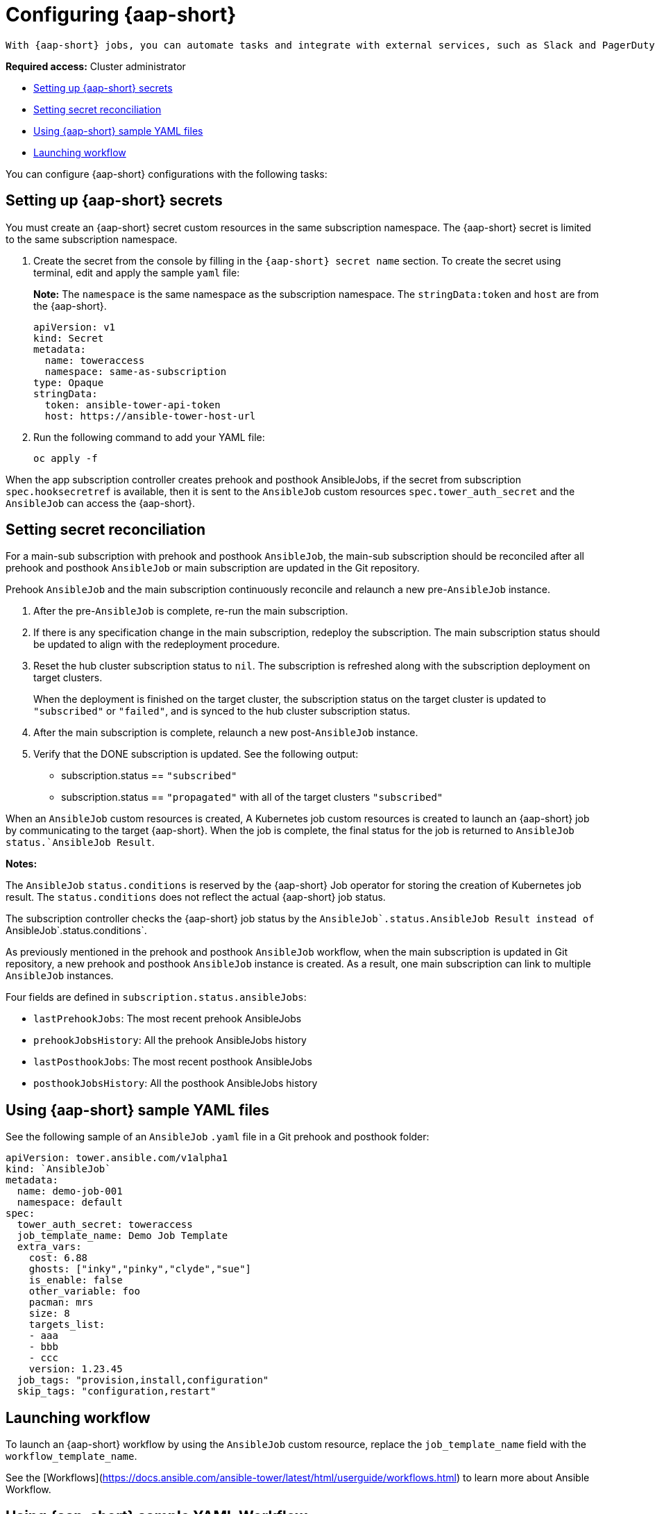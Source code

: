 [#configuring-ansible]
= Configuring {aap-short}  
 
 With {aap-short} jobs, you can automate tasks and integrate with external services, such as Slack and PagerDuty services. Your Git repository resource root path will contain `prehook` and `posthook` directories for {aap-short} jobs that run as part of deploying the app, updating the application, or removing the application from a cluster.

*Required access:* Cluster administrator

* <<ansible-secrets,Setting up {aap-short} secrets>>
* <<ansible-secret-reconciliation,Setting secret reconciliation>>
* <<ansible-sample-yaml,Using {aap-short} sample YAML files>>
* <<launch-workflow,Launching workflow>>

You can configure {aap-short} configurations with the following tasks:

[#ansible-secrets]
== Setting up {aap-short} secrets

You must create an {aap-short} secret custom resources in the same subscription namespace. The {aap-short} secret is limited to the same subscription namespace.

. Create the secret from the console by filling in the `{aap-short} secret name` section. To create the secret using terminal, edit and apply the sample `yaml` file: 

+
*Note:* The `namespace` is the same namespace as the subscription namespace. The `stringData:token` and `host` are from the {aap-short}.

+
[source,yaml]
----
apiVersion: v1
kind: Secret
metadata:
  name: toweraccess
  namespace: same-as-subscription
type: Opaque
stringData:
  token: ansible-tower-api-token
  host: https://ansible-tower-host-url
----

. Run the following command to add your YAML file:

+
----
oc apply -f
----

When the app subscription controller creates prehook and posthook AnsibleJobs, if the secret from subscription `spec.hooksecretref` is available, then it is sent to the `AnsibleJob` custom resources `spec.tower_auth_secret` and the `AnsibleJob` can access the {aap-short}.

[#ansible-secret-reconciliation]
== Setting secret reconciliation

For a main-sub subscription with prehook and posthook `AnsibleJob`, the main-sub subscription should be reconciled after all prehook and posthook `AnsibleJob` or main subscription are updated in the Git repository. 

Prehook `AnsibleJob` and the main subscription continuously reconcile and relaunch a new pre-`AnsibleJob` instance.

. After the pre-`AnsibleJob` is complete, re-run the main subscription. 
. If there is any specification change in the main subscription, redeploy the subscription. The main subscription status should be updated to align with the redeployment procedure. 
. Reset the hub cluster subscription status to `nil`. The subscription is refreshed along with the subscription deployment on target clusters. 

+
When the deployment is finished on the target cluster, the subscription status on the target cluster is updated to `"subscribed"` or `"failed"`, and is synced to the hub cluster subscription status.

. After the main subscription is complete, relaunch a new post-`AnsibleJob` instance.

. Verify that the DONE subscription is updated. See the following output:

- subscription.status == `"subscribed"`
- subscription.status == `"propagated"` with all of the target clusters `"subscribed"`

When an `AnsibleJob` custom resources is created, A Kubernetes job custom resources is created to launch an {aap-short} job by communicating to the target {aap-short}. When the job is complete, the final status for the job is returned to `AnsibleJob` `status.`AnsibleJob Result`. 

*Notes:* 

The `AnsibleJob` `status.conditions` is reserved by the {aap-short} Job operator for storing the creation of Kubernetes job result. The `status.conditions` does not reflect the actual {aap-short} job status. 

The subscription controller checks the {aap-short} job status by the ``AnsibleJob`.status.`AnsibleJob Result` instead of ``AnsibleJob`.status.conditions`.

As previously mentioned in the prehook and posthook `AnsibleJob` workflow, when the main subscription is updated in Git repository, a new prehook and posthook `AnsibleJob` instance is created. As a result, one main subscription can link to multiple `AnsibleJob` instances. 

Four fields are defined in `subscription.status.ansibleJobs`:

- `lastPrehookJobs`: The most recent prehook AnsibleJobs
- `prehookJobsHistory`: All the prehook AnsibleJobs history
- `lastPosthookJobs`: The most recent posthook AnsibleJobs
- `posthookJobsHistory`: All the posthook AnsibleJobs history

[#ansible-sample-yaml]
== Using {aap-short} sample YAML files 

See the following sample of an `AnsibleJob` `.yaml` file in a Git prehook and posthook folder:

[source,yaml]
----
apiVersion: tower.ansible.com/v1alpha1
kind: `AnsibleJob`
metadata:
  name: demo-job-001
  namespace: default
spec:
  tower_auth_secret: toweraccess
  job_template_name: Demo Job Template
  extra_vars:
    cost: 6.88
    ghosts: ["inky","pinky","clyde","sue"]
    is_enable: false
    other_variable: foo
    pacman: mrs
    size: 8
    targets_list:
    - aaa
    - bbb
    - ccc
    version: 1.23.45
  job_tags: "provision,install,configuration"
  skip_tags: "configuration,restart"
----

[#launch-workflow]
== Launching workflow 

To launch an {aap-short} workflow by using the `AnsibleJob` custom resource, replace the `job_template_name` field with the `workflow_template_name`. 

See the [Workflows](https://docs.ansible.com/ansible-tower/latest/html/userguide/workflows.html) to learn more about Ansible Workflow.

[#workflow-sample-yaml]
== Using {aap-short} sample YAML Workflow

See the following sample of a Workflow `AnsibleJob` `.yaml` file in a Git prehook and Git posthook folder:

[source,yaml]
----
apiVersion: tower.ansible.com/v1alpha1
kind: `AnsibleJob`
metadata:
  name: demo-job-001
  namespace: default
spec:
  tower_auth_secret: toweraccess
  workflow_template_name: Demo Workflow Template
  extra_vars:
    cost: 6.88
    ghosts: ["inky","pinky","clyde","sue"]
    is_enable: false
    other_variable: foo
    pacman: mrs
    size: 8
    targets_list:
    - aaa
    - bbb
    - ccc
    version: 1.23.45
----